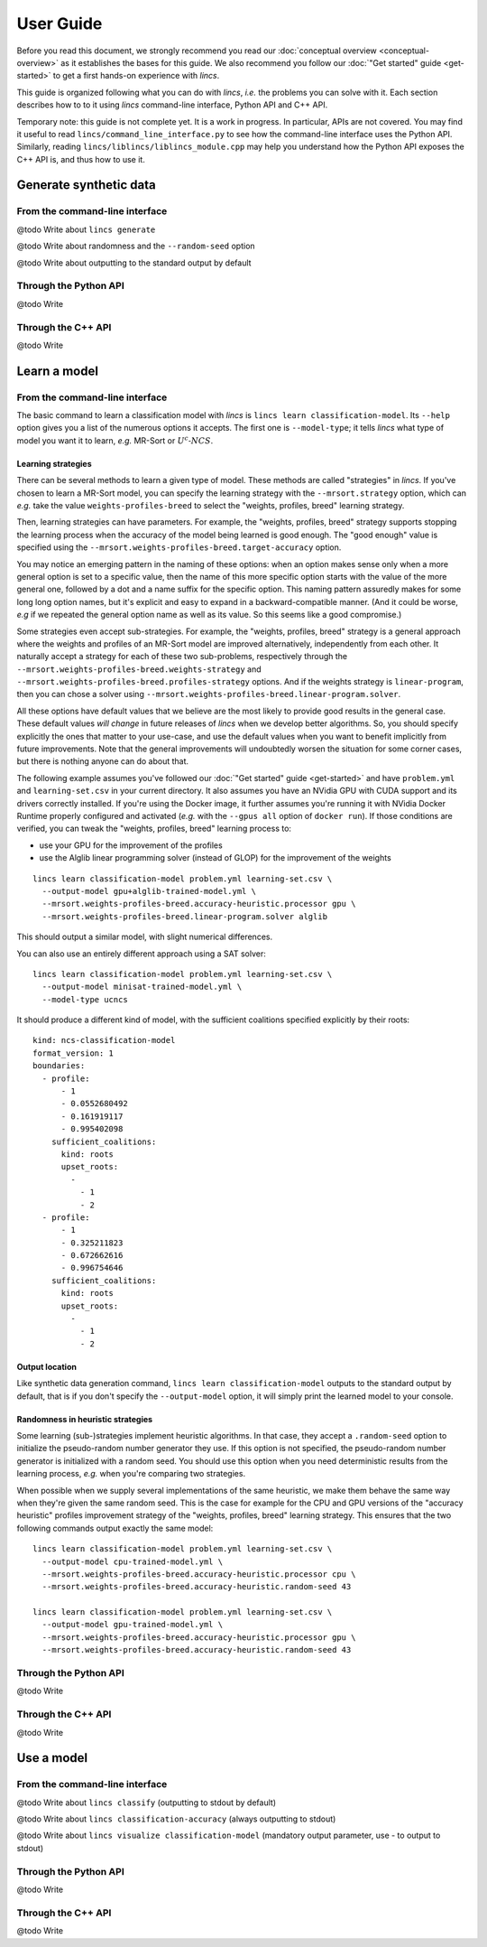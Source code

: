 .. Copyright 2023 Vincent Jacques

==========
User Guide
==========

Before you read this document, we strongly recommend you read our :doc:`conceptual overview <conceptual-overview>` as it establishes the bases for this guide.
We also recommend you follow our :doc:`"Get started" guide <get-started>` to get a first hands-on experience with *lincs*.

This guide is organized following what you can do with *lincs*, *i.e.* the problems you can solve with it.
Each section describes how to to it using *lincs* command-line interface, Python API and C++ API.

Temporary note: this guide is not complete yet.
It is a work in progress.
In particular, APIs are not covered.
You may find it useful to read ``lincs/command_line_interface.py`` to see how the command-line interface uses the Python API.
Similarly, reading ``lincs/liblincs/liblincs_module.cpp`` may help you understand how the Python API exposes the C++ API is, and thus how to use it.


Generate synthetic data
=======================

From the command-line interface
-------------------------------

@todo Write about ``lincs generate``

@todo Write about randomness and the ``--random-seed`` option

@todo Write about outputting to the standard output by default

Through the Python API
----------------------

@todo Write

Through the C++ API
-------------------

@todo Write


Learn a model
=============

From the command-line interface
-------------------------------

The basic command to learn a classification model with *lincs* is ``lincs learn classification-model``.
Its ``--help`` option gives you a list of the numerous options it accepts.
The first one is ``--model-type``; it tells *lincs* what type of model you want it to learn, *e.g.* MR-Sort or :math:`U^c \textsf{-} NCS`.

.. _user-learning-strategies:

Learning strategies
~~~~~~~~~~~~~~~~~~~

There can be several methods to learn a given type of model.
These methods are called "strategies" in *lincs*.
If you've chosen to learn a MR-Sort model, you can specify the learning strategy with the ``--mrsort.strategy`` option,
which can *e.g.* take the value ``weights-profiles-breed`` to select the "weights, profiles, breed" learning strategy.

Then, learning strategies can have parameters.
For example, the "weights, profiles, breed" strategy supports stopping the learning process when the accuracy of the model being learned is good enough.
The "good enough" value is specified using the ``--mrsort.weights-profiles-breed.target-accuracy`` option.

You may notice an emerging pattern in the naming of these options:
when an option makes sense only when a more general option is set to a specific value,
then the name of this more specific option starts with the value of the more general one,
followed by a dot and a name suffix for the specific option.
This naming pattern assuredly makes for some long long option names,
but it's explicit and easy to expand in a backward-compatible manner.
(And it could be worse, *e.g* if we repeated the general option name as well as its value.
So this seems like a good compromise.)

Some strategies even accept sub-strategies.
For example, the "weights, profiles, breed" strategy is a general approach where the weights and profiles of an MR-Sort model are improved alternatively, independently from each other.
It naturally accept a strategy for each of these two sub-problems, respectively through the ``--mrsort.weights-profiles-breed.weights-strategy`` and ``--mrsort.weights-profiles-breed.profiles-strategy`` options.
And if the weights strategy is ``linear-program``, then you can chose a solver using ``--mrsort.weights-profiles-breed.linear-program.solver``.

All these options have default values that we believe are the most likely to provide good results in the general case.
These default values *will change* in future releases of *lincs* when we develop better algorithms.
So, you should specify explicitly the ones that matter to your use-case, and use the default values when you want to benefit implicitly from future improvements.
Note that the general improvements will undoubtedly worsen the situation for some corner cases, but there is nothing anyone can do about that.

.. START other-learnings/run.sh
    set -o errexit
    set -o nounset
    set -o pipefail
    trap 'echo "Error on line $LINENO"' ERR

    cp ../command-line-example/{problem.yml,learning-set.csv} .
    cp ../command-line-example/expected-trained-model.yml .
.. STOP

.. START other-learnings/uses-gpu
.. STOP

The following example assumes you've followed our :doc:`"Get started" guide <get-started>` and have ``problem.yml`` and ``learning-set.csv`` in your current directory.
It also assumes you have an NVidia GPU with CUDA support and its drivers correctly installed.
If you're using the Docker image, it further assumes you're running it with NVidia Docker Runtime properly configured and activated (*e.g.* with the ``--gpus all`` option of ``docker run``).
If those conditions are verified, you can tweak the "weights, profiles, breed" learning process to:

- use your GPU for the improvement of the profiles
- use the Alglib linear programming solver (instead of GLOP) for the improvement of the weights

.. highlight:: shell

.. EXTEND other-learnings/run.sh

::

    lincs learn classification-model problem.yml learning-set.csv \
      --output-model gpu+alglib-trained-model.yml \
      --mrsort.weights-profiles-breed.accuracy-heuristic.processor gpu \
      --mrsort.weights-profiles-breed.linear-program.solver alglib

.. APPEND-TO-LAST-LINE --mrsort.weights-profiles-breed.accuracy-heuristic.random-seed 43
.. STOP

This should output a similar model, with slight numerical differences.

.. START other-learnings/expected-gpu+alglib-trained-model.yml
    kind: ncs-classification-model
    format_version: 1
    boundaries:
      - profile:
          - 0.00770056946
          - 0.0549556538
          - 0.162616938
          - 0.193127945
        sufficient_coalitions:
          kind: weights
          criterion_weights:
            - 0.0181287061
            - 0.981870294
            - 0.981870294
            - 9.92577656e-13
      - profile:
          - 0.0342072099
          - 0.324480206
          - 0.672487617
          - 0.427051842
        sufficient_coalitions:
          kind: weights
          criterion_weights:
            - 0.0181287061
            - 0.981870294
            - 0.981870294
            - 9.92577656e-13
.. STOP

.. EXTEND other-learnings/run.sh
    diff expected-gpu+alglib-trained-model.yml gpu+alglib-trained-model.yml
.. STOP

.. EXTEND other-learnings/run.sh

You can also use an entirely different approach using a SAT solver::

    lincs learn classification-model problem.yml learning-set.csv \
      --output-model minisat-trained-model.yml \
      --model-type ucncs

.. STOP

.. START other-learnings/expected-minisat-trained-model.yml

It should produce a different kind of model, with the sufficient coalitions specified explicitly by their roots::

    kind: ncs-classification-model
    format_version: 1
    boundaries:
      - profile:
          - 1
          - 0.0552680492
          - 0.161919117
          - 0.995402098
        sufficient_coalitions:
          kind: roots
          upset_roots:
            -
              - 1
              - 2
      - profile:
          - 1
          - 0.325211823
          - 0.672662616
          - 0.996754646
        sufficient_coalitions:
          kind: roots
          upset_roots:
            -
              - 1
              - 2
.. STOP

.. EXTEND other-learnings/run.sh
    diff expected-minisat-trained-model.yml minisat-trained-model.yml
.. STOP

Output location
~~~~~~~~~~~~~~~

Like synthetic data generation command, ``lincs learn classification-model`` outputs to the standard output by default,
that is if you don't specify the ``--output-model`` option, it will simply print the learned model to your console.

Randomness in heuristic strategies
~~~~~~~~~~~~~~~~~~~~~~~~~~~~~~~~~~

Some learning (sub-)strategies implement heuristic algorithms.
In that case, they accept a ``.random-seed`` option to initialize the pseudo-random number generator they use.
If this option is not specified, the pseudo-random number generator is initialized with a random seed.
You should use this option when you need deterministic results from the learning process, *e.g.* when you're comparing two strategies.

.. EXTEND other-learnings/run.sh

When possible when we supply several implementations of the same heuristic, we make them behave the same way when they're given the same random seed.
This is the case for example for the CPU and GPU versions of the "accuracy heuristic" profiles improvement strategy of the "weights, profiles, breed" learning strategy.
This ensures that the two following commands output exactly the same model::

    lincs learn classification-model problem.yml learning-set.csv \
      --output-model cpu-trained-model.yml \
      --mrsort.weights-profiles-breed.accuracy-heuristic.processor cpu \
      --mrsort.weights-profiles-breed.accuracy-heuristic.random-seed 43

    lincs learn classification-model problem.yml learning-set.csv \
      --output-model gpu-trained-model.yml \
      --mrsort.weights-profiles-breed.accuracy-heuristic.processor gpu \
      --mrsort.weights-profiles-breed.accuracy-heuristic.random-seed 43

.. STOP

.. EXTEND other-learnings/run.sh
    diff expected-trained-model.yml cpu-trained-model.yml
    diff expected-trained-model.yml gpu-trained-model.yml
.. STOP

Through the Python API
----------------------

@todo Write

Through the C++ API
-------------------

@todo Write


Use a model
===========

From the command-line interface
-------------------------------

@todo Write about ``lincs classify`` (outputting to stdout by default)

@todo Write about ``lincs classification-accuracy`` (always outputting to stdout)

@todo Write about ``lincs visualize classification-model`` (mandatory output parameter, use - to output to stdout)

Through the Python API
----------------------

@todo Write

Through the C++ API
-------------------

@todo Write
